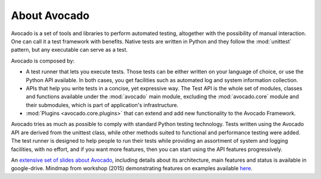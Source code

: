 .. _about-avocado:

About Avocado
=============

Avocado is a set of tools and libraries to perform automated testing, altogether
with the possibility of manual interaction. One can call it a test framework with benefits.
Native tests are written in Python and they follow the :mod:`unittest` pattern,
but any executable can serve as a test.

Avocado is composed by:

* A test runner that lets you execute tests. Those tests can be either written on your
  language of choice, or use the Python API available. In both cases, you get
  facilities such as automated log and system information collection.

* APIs that help you write tests in a concise, yet expressive way.
  The Test API is the whole set of modules, classes and functions available
  under the :mod:`avocado` main module, excluding the :mod:`avocado.core`
  module and their submodules, which is part of application's infrastructure.

* :mod:`Plugins <avocado.core.plugins>` that can extend and add new functionality
  to the Avocado Framework.

Avocado tries as much as possible to comply with standard Python testing
technology. Tests written using the Avocado API are derived from the unittest
class, while other methods suited to functional and performance testing were
added. The test runner is designed to help people to run their tests while
providing an assortment of system and logging facilities, with no effort,
and if you want more features, then you can start using the API features
progressively.

An `extensive set of slides about Avocado
<https://docs.google.com/presentation/d/1PLyOcmoYooWGAe-rS2gtjmrZ0B9J22FbfpNlQY8fIUE>`__,
including details about its architecture, main features and status is available
in google-drive. Mindmap from workshop (2015) demonstrating features on
examples available `here <https://www.mindmeister.com/504616310>`__.

